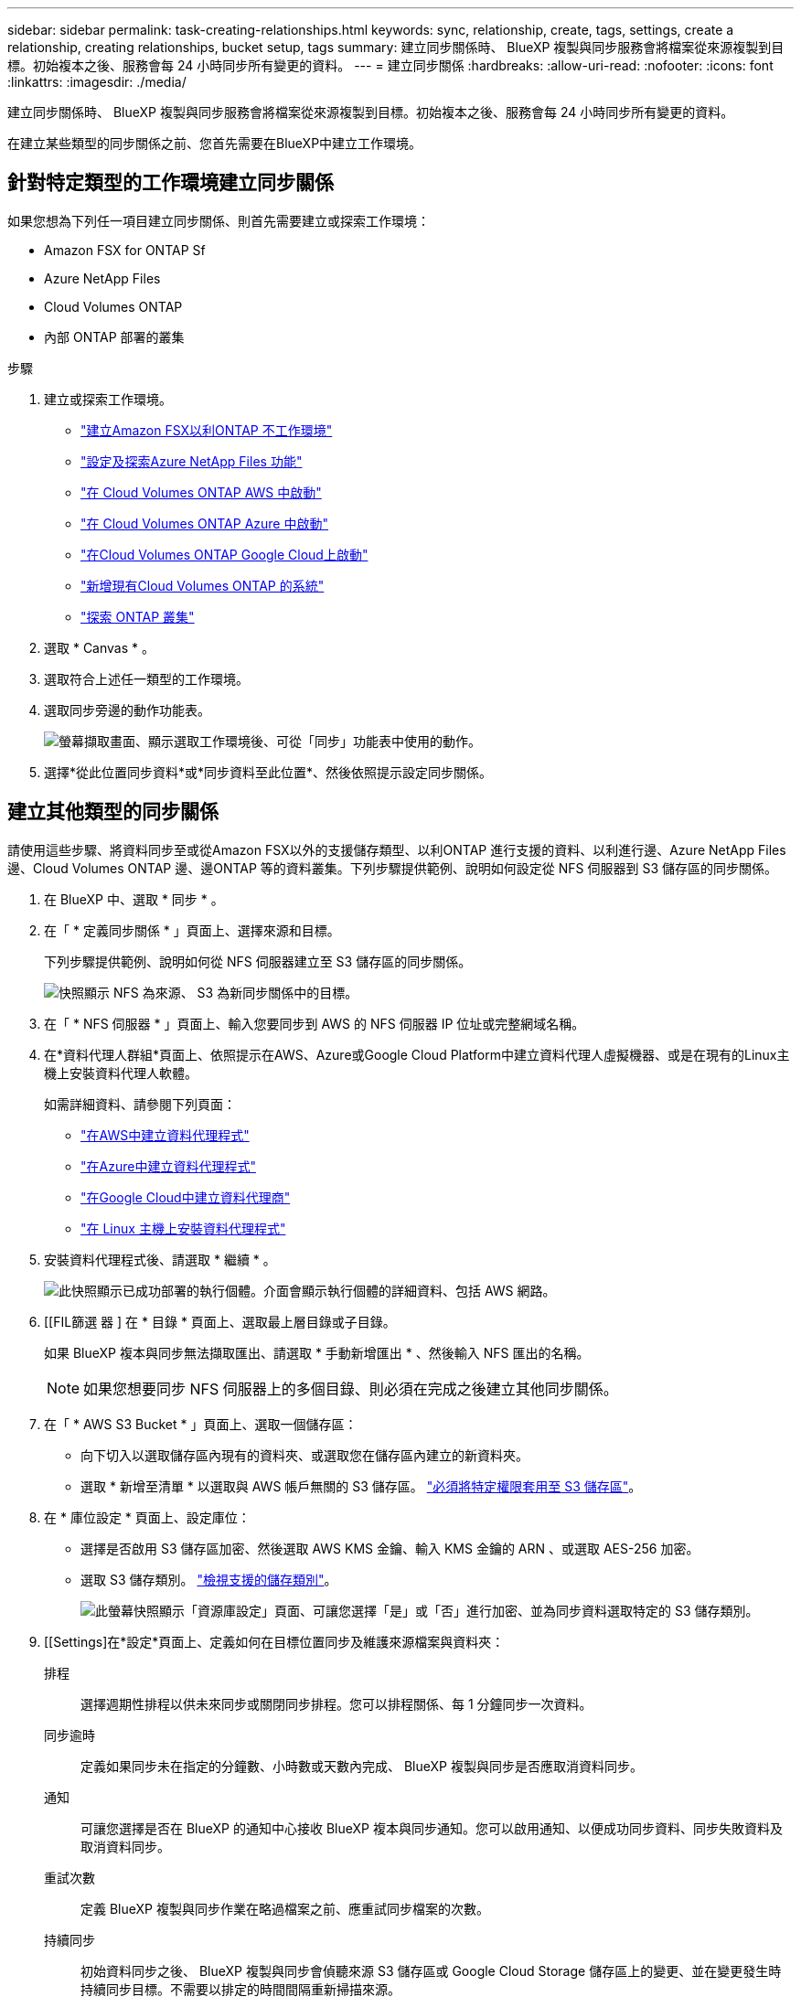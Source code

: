 ---
sidebar: sidebar 
permalink: task-creating-relationships.html 
keywords: sync, relationship, create, tags, settings, create a relationship, creating relationships, bucket setup, tags 
summary: 建立同步關係時、 BlueXP 複製與同步服務會將檔案從來源複製到目標。初始複本之後、服務會每 24 小時同步所有變更的資料。 
---
= 建立同步關係
:hardbreaks:
:allow-uri-read: 
:nofooter: 
:icons: font
:linkattrs: 
:imagesdir: ./media/


[role="lead"]
建立同步關係時、 BlueXP 複製與同步服務會將檔案從來源複製到目標。初始複本之後、服務會每 24 小時同步所有變更的資料。

在建立某些類型的同步關係之前、您首先需要在BlueXP中建立工作環境。



== 針對特定類型的工作環境建立同步關係

如果您想為下列任一項目建立同步關係、則首先需要建立或探索工作環境：

* Amazon FSX for ONTAP Sf
* Azure NetApp Files
* Cloud Volumes ONTAP
* 內部 ONTAP 部署的叢集


.步驟
. 建立或探索工作環境。
+
** https://docs.netapp.com/us-en/bluexp-fsx-ontap/start/task-getting-started-fsx.html["建立Amazon FSX以利ONTAP 不工作環境"^]
** https://docs.netapp.com/us-en/bluexp-azure-netapp-files/task-quick-start.html["設定及探索Azure NetApp Files 功能"^]
** https://docs.netapp.com/us-en/bluexp-cloud-volumes-ontap/task-deploying-otc-aws.html["在 Cloud Volumes ONTAP AWS 中啟動"^]
** https://docs.netapp.com/us-en/bluexp-cloud-volumes-ontap/task-deploying-otc-azure.html["在 Cloud Volumes ONTAP Azure 中啟動"^]
** https://docs.netapp.com/us-en/bluexp-cloud-volumes-ontap/task-deploying-gcp.html["在Cloud Volumes ONTAP Google Cloud上啟動"^]
** https://docs.netapp.com/us-en/bluexp-cloud-volumes-ontap/task-adding-systems.html["新增現有Cloud Volumes ONTAP 的系統"^]
** https://docs.netapp.com/us-en/bluexp-ontap-onprem/task-discovering-ontap.html["探索 ONTAP 叢集"^]


. 選取 * Canvas * 。
. 選取符合上述任一類型的工作環境。
. 選取同步旁邊的動作功能表。
+
image:screenshot_sync_we.gif["螢幕擷取畫面、顯示選取工作環境後、可從「同步」功能表中使用的動作。"]

. 選擇*從此位置同步資料*或*同步資料至此位置*、然後依照提示設定同步關係。




== 建立其他類型的同步關係

請使用這些步驟、將資料同步至或從Amazon FSX以外的支援儲存類型、以利ONTAP 進行支援的資料、以利進行邊、Azure NetApp Files 邊、Cloud Volumes ONTAP 邊、邊ONTAP 等的資料叢集。下列步驟提供範例、說明如何設定從 NFS 伺服器到 S3 儲存區的同步關係。

. 在 BlueXP 中、選取 * 同步 * 。
. 在「 * 定義同步關係 * 」頁面上、選擇來源和目標。
+
下列步驟提供範例、說明如何從 NFS 伺服器建立至 S3 儲存區的同步關係。

+
image:screenshot_nfs_to_s3.png["快照顯示 NFS 為來源、 S3 為新同步關係中的目標。"]

. 在「 * NFS 伺服器 * 」頁面上、輸入您要同步到 AWS 的 NFS 伺服器 IP 位址或完整網域名稱。
. 在*資料代理人群組*頁面上、依照提示在AWS、Azure或Google Cloud Platform中建立資料代理人虛擬機器、或是在現有的Linux主機上安裝資料代理人軟體。
+
如需詳細資料、請參閱下列頁面：

+
** link:task-installing-aws.html["在AWS中建立資料代理程式"]
** link:task-installing-azure.html["在Azure中建立資料代理程式"]
** link:task-installing-gcp.html["在Google Cloud中建立資料代理商"]
** link:task-installing-linux.html["在 Linux 主機上安裝資料代理程式"]


. 安裝資料代理程式後、請選取 * 繼續 * 。
+
image:screenshot-data-broker-group.png["此快照顯示已成功部署的執行個體。介面會顯示執行個體的詳細資料、包括 AWS 網路。"]

. [[FIL篩選 器 ] 在 * 目錄 * 頁面上、選取最上層目錄或子目錄。
+
如果 BlueXP 複本與同步無法擷取匯出、請選取 * 手動新增匯出 * 、然後輸入 NFS 匯出的名稱。

+

NOTE: 如果您想要同步 NFS 伺服器上的多個目錄、則必須在完成之後建立其他同步關係。

. 在「 * AWS S3 Bucket * 」頁面上、選取一個儲存區：
+
** 向下切入以選取儲存區內現有的資料夾、或選取您在儲存區內建立的新資料夾。
** 選取 * 新增至清單 * 以選取與 AWS 帳戶無關的 S3 儲存區。 link:reference-requirements.html#s3["必須將特定權限套用至 S3 儲存區"]。


. 在 * 庫位設定 * 頁面上、設定庫位：
+
** 選擇是否啟用 S3 儲存區加密、然後選取 AWS KMS 金鑰、輸入 KMS 金鑰的 ARN 、或選取 AES-256 加密。
** 選取 S3 儲存類別。 link:reference-supported-relationships.html#storage-classes["檢視支援的儲存類別"]。
+
image:screenshot_bucket_setup.gif["此螢幕快照顯示「資源庫設定」頁面、可讓您選擇「是」或「否」進行加密、並為同步資料選取特定的 S3 儲存類別。"]



. [[Settings]在*設定*頁面上、定義如何在目標位置同步及維護來源檔案與資料夾：
+
排程:: 選擇週期性排程以供未來同步或關閉同步排程。您可以排程關係、每 1 分鐘同步一次資料。
同步逾時:: 定義如果同步未在指定的分鐘數、小時數或天數內完成、 BlueXP 複製與同步是否應取消資料同步。
通知:: 可讓您選擇是否在 BlueXP 的通知中心接收 BlueXP 複本與同步通知。您可以啟用通知、以便成功同步資料、同步失敗資料及取消資料同步。
重試次數:: 定義 BlueXP 複製與同步作業在略過檔案之前、應重試同步檔案的次數。
持續同步:: 初始資料同步之後、 BlueXP 複製與同步會偵聽來源 S3 儲存區或 Google Cloud Storage 儲存區上的變更、並在變更發生時持續同步目標。不需要以排定的時間間隔重新掃描來源。
+
--
此設定僅適用於建立同步關係、以及將S3儲存區或Google Cloud Storage的資料同步至Azure Blob儲存設備、CIFS、Google Cloud Storage、IBM Cloud Object Storage、NFS、S3、 及從Azure Blob儲存設備到Azure Blob儲存設備、CIFS、Google Cloud Storage、IBM Cloud Object Storage、NFS和整套功能的StorageGRID StorageGRID

如果啟用此設定、則會影響其他功能、如下所示：

** 同步排程已停用。
** 下列設定會還原為預設值：同步逾時、最近修改的檔案及修改日期。
** 如果S3為來源、則依大小篩選只會在複製事件上作用（而非刪除事件）。
** 建立關係之後、您只能加速或刪除關係。您無法中止同步、修改設定或檢視報告。
+
您可以建立與外部貯體的持續同步關係。若要這麼做、請遵循下列步驟：

+
... 前往 Google Cloud 主控台、以瞭解外部儲存庫的專案。
... 前往 * 雲端儲存 > 設定 > 雲端儲存服務帳戶 * 。
... 更新 local.json 檔案：
+
[source, json]
----
{
"protocols": {
    "gcp": {
        "storage-account-email": <storage account email>
}
}
}
----
... 重新啟動資料代理程式：
+
.... Sudo PM2 全部停止
.... Sudo PM2 全部啟動


... 與相關的外部貯體建立持續同步關係。
+

NOTE: 用於與外部儲存庫建立持續同步關係的資料代理人、將無法在其專案中建立與儲存庫的另一個持續同步關係。





--
比較依據:: 選擇 BlueXP 複本與同步是否應比較某些屬性、以判斷檔案或目錄是否已變更、是否應重新同步。
+
--
即使您取消勾選這些屬性、 BlueXP 複製與同步仍會檢查路徑、檔案大小和檔案名稱、以比較來源與目標。如果有任何變更、就會同步這些檔案和目錄。

您可以選擇啟用或停用 BlueXP 複本與同步、以比較下列屬性：

** * mtime*：檔案的上次修改時間。此屬性對目錄無效。
** * uid*、* gid*和* mode*：Linux的權限旗標。


--
物件複本:: 啟用此選項可複製物件儲存中繼資料和標記。如果使用者變更來源的中繼資料、 BlueXP 複本與同步會在下一次同步時複製此物件、但如果使用者變更來源上的標記（而非資料本身）、 BlueXP 複製與同步就不會在下一次同步中複製物件。
+
--
建立關聯之後、您無法編輯此選項。

支援複製標記的同步關係包括Azure Blob或S3相容端點（S3、StorageGRID 支援、或IBM Cloud Object Storage）作為目標。

下列任一端點之間的「雲端對雲端」關係均支援複製中繼資料：

** AWS S3
** Azure Blob
** Google Cloud Storage
** IBM Cloud 物件儲存設備
** StorageGRID


--
最近修改的檔案:: 選擇排除最近在排程同步之前修改的檔案。
刪除來源上的檔案:: 選擇在 BlueXP 複製後從來源位置刪除檔案、然後同步將檔案複製到目標位置。此選項包括資料遺失的風險、因為來源檔案在複製後會被刪除。
+
--
如果啟用此選項、您也需要變更資料代理程式上 local.json 檔案中的參數。開啟檔案並更新如下：

[source, json]
----
{
"workers":{
"transferrer":{
"delete-on-source": true
}
}
}
----
更新 local.json 檔案之後、您應該重新啟動： `pm2 restart all`。

--
刪除目標上的檔案:: 如果檔案已從來源中刪除、請選擇從目標位置刪除。預設值是永遠不要從目標位置刪除檔案。
檔案類型:: 定義要包含在每個同步中的檔案類型：檔案、目錄、符號連結和硬式連結。
+
--

NOTE: 硬式連結僅適用於不安全的 NFS 與 NFS 關係。使用者只能使用一個掃描器程序和一個掃描器並行處理、而且必須從根目錄執行掃描。

--
排除檔案副檔名:: 輸入副檔名並按下 *Enter* ，指定要從同步中排除的 regex 或副檔名。例如、輸入 _log_ 或 _.log_ 以排除 * 。 log 檔案。多個副檔名不需要分隔符號。以下影片提供簡短示範：
+
--
.排除同步關係的副檔名
video::7f957dbf-9215-41ea-a705-b24c010b2212[panopto]

NOTE: regex 或規則運算式與萬用字元或 globb 運算式不同。此功能 * 僅 * 適用於 regex 。

--
排除目錄:: 輸入名稱或目錄完整路徑並按 *Enter* ，指定最多 15 個 regex 或目錄，以從同步中排除。根據預設、.copy卸載、.snapshot、~snapshot目錄都會排除。
+
--

NOTE: regex 或規則運算式與萬用字元或 globb 運算式不同。此功能 * 僅 * 適用於 regex 。

--
檔案大小:: 無論檔案大小為何、或只是特定大小範圍內的檔案、都可以選擇同步所有檔案。
修改日期:: 無論檔案上次修改日期、在特定日期之後修改的檔案、在特定日期之前修改的檔案、或是在某個時間範圍之間、都要選擇所有檔案。
建立日期:: 當SMB伺服器為來源時、此設定可讓您同步處理在特定日期之後、特定日期之前或特定時間範圍之間建立的檔案。
ACL -存取控制清單:: 只從 SMB 伺服器複製 ACL 、僅複製檔案、或從 SMB 伺服器複製 ACL 和檔案、方法是在建立關聯或建立關聯後啟用設定。


. 在「*標記/中繼資料*」頁面上、選擇是否要將金鑰值配對另存為標記、以便傳輸至S3儲存區的所有檔案、或是在所有檔案上指派中繼資料金鑰值配對。
+
image:screenshot_relationship_tags.png["在建立與Amazon S3的同步關係時、顯示「標記/中繼資料」頁面的快照。"]

+

TIP: 將資料同步至StorageGRID 物件儲存設備時、也可使用此功能。對於Azure和Google Cloud Storage、只有中繼資料選項可用。

. 檢閱同步關係的詳細資料、然後選取 * 建立關係 * 。


* 結果 *

BlueXP 複製與同步會開始在來源與目標之間同步資料。同步處理所需時間、是否停止、以及有多少檔案可供複製、掃描或刪除。然後您就可以管理 https://docs.netapp.com/us-en/bluexp-copy-sync/task-managing-relationships.html["同步關係"]、 https://docs.netapp.com/us-en/bluexp-copy-sync/task-managing-data-brokers.html["管理資料代理人"]或 https://docs.netapp.com/us-en/bluexp-copy-sync/task-managing-reports.html#creating-reports["建立報告以最佳化您的效能和組態"]。



== 從 BlueXP 分類建立同步關係

BlueXP 複本與同步已與 BlueXP 分類整合。在 BlueXP 分類中、您可以使用 BlueXP 複本與同步功能、選取要同步至目標位置的來源檔案。

從 BlueXP 分類啟動資料同步之後、所有來源資訊都會包含在單一步驟中、只需要輸入幾個關鍵詳細資料。然後選擇新同步關係的目標位置。

image:screenshot-sync-data-sense.png["螢幕擷取畫面顯示 BlueXP 分類整合頁面、此頁面會在從 BlueXP 分類直接開始新同步後出現。"]

https://docs.netapp.com/us-en/bluexp-classification/task-managing-highlights.html#copying-and-synchronizing-source-files-to-a-target-system["瞭解如何從 BlueXP 分類中開始同步關係"^]。
